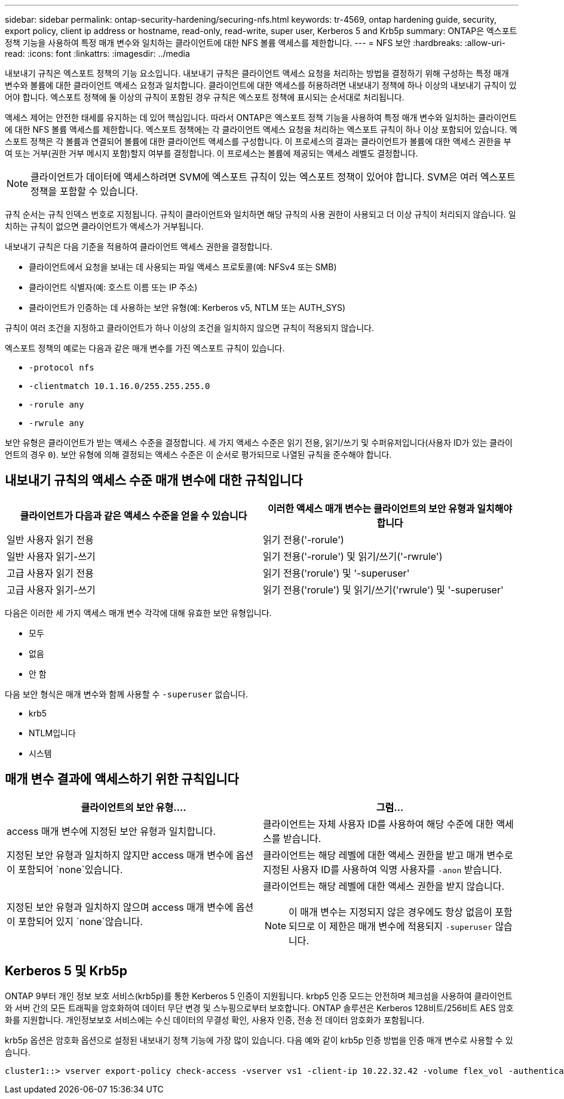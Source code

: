 ---
sidebar: sidebar 
permalink: ontap-security-hardening/securing-nfs.html 
keywords: tr-4569, ontap hardening guide, security, export policy, client ip address or hostname, read-only, read-write, super user, Kerberos 5 and Krb5p 
summary: ONTAP은 엑스포트 정책 기능을 사용하여 특정 매개 변수와 일치하는 클라이언트에 대한 NFS 볼륨 액세스를 제한합니다. 
---
= NFS 보안
:hardbreaks:
:allow-uri-read: 
:icons: font
:linkattrs: 
:imagesdir: ../media


[role="lead"]
내보내기 규칙은 엑스포트 정책의 기능 요소입니다. 내보내기 규칙은 클라이언트 액세스 요청을 처리하는 방법을 결정하기 위해 구성하는 특정 매개 변수와 볼륨에 대한 클라이언트 액세스 요청과 일치합니다. 클라이언트에 대한 액세스를 허용하려면 내보내기 정책에 하나 이상의 내보내기 규칙이 있어야 합니다. 엑스포트 정책에 둘 이상의 규칙이 포함된 경우 규칙은 엑스포트 정책에 표시되는 순서대로 처리됩니다.

액세스 제어는 안전한 태세를 유지하는 데 있어 핵심입니다. 따라서 ONTAP은 엑스포트 정책 기능을 사용하여 특정 매개 변수와 일치하는 클라이언트에 대한 NFS 볼륨 액세스를 제한합니다. 엑스포트 정책에는 각 클라이언트 액세스 요청을 처리하는 엑스포트 규칙이 하나 이상 포함되어 있습니다. 엑스포트 정책은 각 볼륨과 연결되어 볼륨에 대한 클라이언트 액세스를 구성합니다. 이 프로세스의 결과는 클라이언트가 볼륨에 대한 액세스 권한을 부여 또는 거부(권한 거부 메시지 포함)할지 여부를 결정합니다. 이 프로세스는 볼륨에 제공되는 액세스 레벨도 결정합니다.


NOTE: 클라이언트가 데이터에 액세스하려면 SVM에 엑스포트 규칙이 있는 엑스포트 정책이 있어야 합니다. SVM은 여러 엑스포트 정책을 포함할 수 있습니다.

규칙 순서는 규칙 인덱스 번호로 지정됩니다. 규칙이 클라이언트와 일치하면 해당 규칙의 사용 권한이 사용되고 더 이상 규칙이 처리되지 않습니다. 일치하는 규칙이 없으면 클라이언트가 액세스가 거부됩니다.

내보내기 규칙은 다음 기준을 적용하여 클라이언트 액세스 권한을 결정합니다.

* 클라이언트에서 요청을 보내는 데 사용되는 파일 액세스 프로토콜(예: NFSv4 또는 SMB)
* 클라이언트 식별자(예: 호스트 이름 또는 IP 주소)
* 클라이언트가 인증하는 데 사용하는 보안 유형(예: Kerberos v5, NTLM 또는 AUTH_SYS)


규칙이 여러 조건을 지정하고 클라이언트가 하나 이상의 조건을 일치하지 않으면 규칙이 적용되지 않습니다.

엑스포트 정책의 예로는 다음과 같은 매개 변수를 가진 엑스포트 규칙이 있습니다.

* `-protocol nfs`
* `-clientmatch 10.1.16.0/255.255.255.0`
* `-rorule any`
* `-rwrule any`


보안 유형은 클라이언트가 받는 액세스 수준을 결정합니다. 세 가지 액세스 수준은 읽기 전용, 읽기/쓰기 및 수퍼유저입니다(사용자 ID가 있는 클라이언트의 경우 `0`). 보안 유형에 의해 결정되는 액세스 수준은 이 순서로 평가되므로 나열된 규칙을 준수해야 합니다.



== 내보내기 규칙의 액세스 수준 매개 변수에 대한 규칙입니다

[cols="50%,50%"]
|===
| 클라이언트가 다음과 같은 액세스 수준을 얻을 수 있습니다 | 이러한 액세스 매개 변수는 클라이언트의 보안 유형과 일치해야 합니다 


| 일반 사용자 읽기 전용 | 읽기 전용('-rorule') 


| 일반 사용자 읽기-쓰기 | 읽기 전용('-rorule') 및 읽기/쓰기('-rwrule') 


| 고급 사용자 읽기 전용 | 읽기 전용('rorule') 및 '-superuser' 


| 고급 사용자 읽기-쓰기 | 읽기 전용('rorule') 및 읽기/쓰기('rwrule') 및 '-superuser' 
|===
다음은 이러한 세 가지 액세스 매개 변수 각각에 대해 유효한 보안 유형입니다.

* 모두
* 없음
* 안 함


다음 보안 형식은 매개 변수와 함께 사용할 수 `-superuser` 없습니다.

* krb5
* NTLM입니다
* 시스템




== 매개 변수 결과에 액세스하기 위한 규칙입니다

[cols="50%,50%"]
|===
| 클라이언트의 보안 유형.... | 그럼... 


| access 매개 변수에 지정된 보안 유형과 일치합니다. | 클라이언트는 자체 사용자 ID를 사용하여 해당 수준에 대한 액세스를 받습니다. 


| 지정된 보안 유형과 일치하지 않지만 access 매개 변수에 옵션이 포함되어 `none`있습니다. | 클라이언트는 해당 레벨에 대한 액세스 권한을 받고 매개 변수로 지정된 사용자 ID를 사용하여 익명 사용자를 `-anon` 받습니다. 


| 지정된 보안 유형과 일치하지 않으며 access 매개 변수에 옵션이 포함되어 있지 `none`않습니다.  a| 
클라이언트는 해당 레벨에 대한 액세스 권한을 받지 않습니다.


NOTE: 이 매개 변수는 지정되지 않은 경우에도 항상 없음이 포함되므로 이 제한은 매개 변수에 적용되지 `-superuser` 않습니다.

|===


== Kerberos 5 및 Krb5p

ONTAP 9부터 개인 정보 보호 서비스(krb5p)를 통한 Kerberos 5 인증이 지원됩니다. krbp5 인증 모드는 안전하며 체크섬을 사용하여 클라이언트와 서버 간의 모든 트래픽을 암호화하여 데이터 무단 변경 및 스누핑으로부터 보호합니다. ONTAP 솔루션은 Kerberos 128비트/256비트 AES 암호화를 지원합니다. 개인정보보호 서비스에는 수신 데이터의 무결성 확인, 사용자 인증, 전송 전 데이터 암호화가 포함됩니다.

krb5p 옵션은 암호화 옵션으로 설정된 내보내기 정책 기능에 가장 많이 있습니다. 다음 예와 같이 krb5p 인증 방법을 인증 매개 변수로 사용할 수 있습니다.

[listing]
----
cluster1::> vserver export-policy check-access -vserver vs1 -client-ip 10.22.32.42 -volume flex_vol -authentication-method krb5p -protocol nfs3 -access- type read
----
